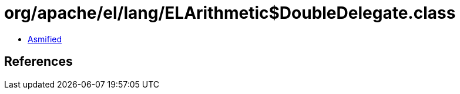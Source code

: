 = org/apache/el/lang/ELArithmetic$DoubleDelegate.class

 - link:ELArithmetic$DoubleDelegate-asmified.java[Asmified]

== References


